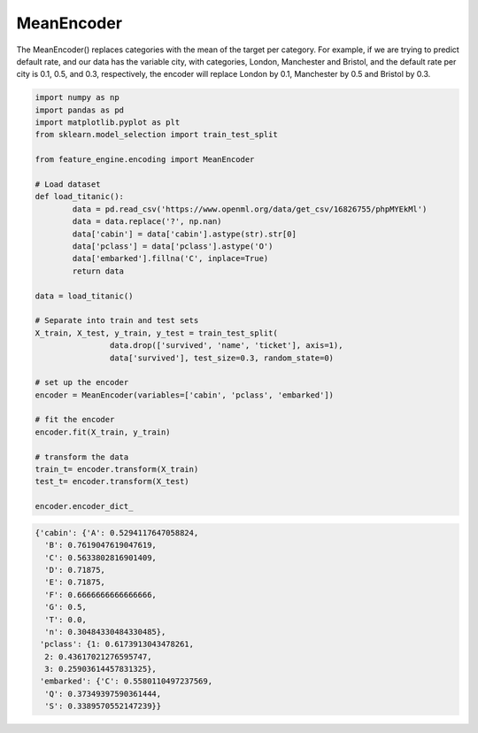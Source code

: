 MeanEncoder
===========

The MeanEncoder() replaces categories with the mean of the target per category. For
example, if we are trying to predict default rate, and our data has the variable city,
with categories, London, Manchester and Bristol, and the default rate per city is 0.1,
0.5, and 0.3, respectively, the encoder will replace London by 0.1, Manchester by 0.5
and Bristol by 0.3.

.. code:: python

	import numpy as np
	import pandas as pd
	import matplotlib.pyplot as plt
	from sklearn.model_selection import train_test_split

	from feature_engine.encoding import MeanEncoder

	# Load dataset
	def load_titanic():
		data = pd.read_csv('https://www.openml.org/data/get_csv/16826755/phpMYEkMl')
		data = data.replace('?', np.nan)
		data['cabin'] = data['cabin'].astype(str).str[0]
		data['pclass'] = data['pclass'].astype('O')
		data['embarked'].fillna('C', inplace=True)
		return data
	
	data = load_titanic()

	# Separate into train and test sets
	X_train, X_test, y_train, y_test = train_test_split(
			data.drop(['survived', 'name', 'ticket'], axis=1),
			data['survived'], test_size=0.3, random_state=0)

	# set up the encoder
	encoder = MeanEncoder(variables=['cabin', 'pclass', 'embarked'])

	# fit the encoder
	encoder.fit(X_train, y_train)

	# transform the data
	train_t= encoder.transform(X_train)
	test_t= encoder.transform(X_test)

	encoder.encoder_dict_


.. code:: python

	{'cabin': {'A': 0.5294117647058824,
	  'B': 0.7619047619047619,
	  'C': 0.5633802816901409,
	  'D': 0.71875,
	  'E': 0.71875,
	  'F': 0.6666666666666666,
	  'G': 0.5,
	  'T': 0.0,
	  'n': 0.30484330484330485},
	 'pclass': {1: 0.6173913043478261,
	  2: 0.43617021276595747,
	  3: 0.25903614457831325},
	 'embarked': {'C': 0.5580110497237569,
	  'Q': 0.37349397590361444,
	  'S': 0.3389570552147239}}


